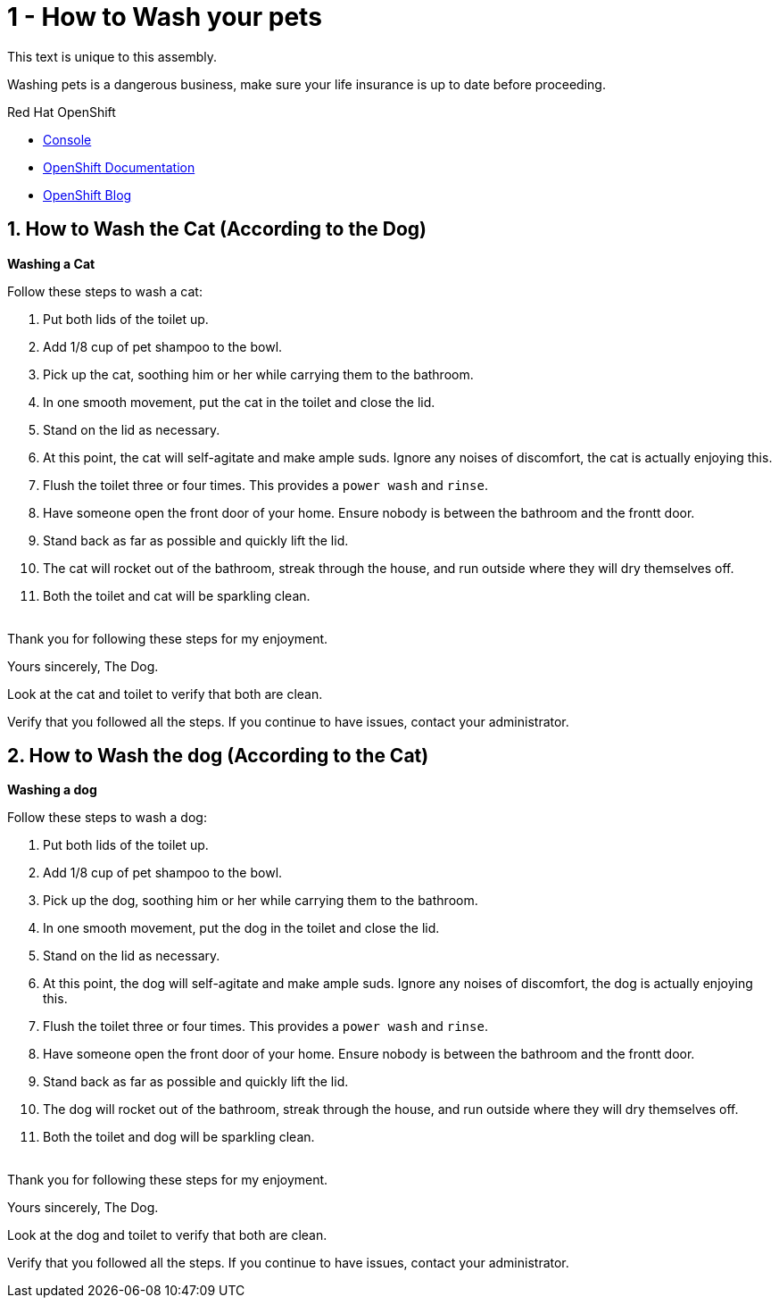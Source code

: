 // assembly attempt

// URLs
:openshift-console-url: {openshift-host}/dashboards
:fuse-documentation-url: https://access.redhat.com/documentation/en-us/red_hat_fuse/{fuse-version}/
:amq-documentation-url: https://access.redhat.com/documentation/en-us/red_hat_amq/{amq-version}/

//attributes
:title: 1 - How to Wash your pets
:standard-fail-text: Verify that you followed all the steps. If you continue to have issues, contact your administrator.
:bl: pass:[ +]

[id='1-how-to-assemble-a-solution-pattern']
= {title}

This text is unique to this assembly.

Washing pets is a dangerous business, make sure your life insurance is up to date before proceeding.

[type=walkthroughResource,serviceName=openshift]
.Red Hat OpenShift
****
* link:{openshift-console-url}[Console, window="_blank"]
* link:https://docs.openshift.com/dedicated/4/welcome/index.html/[OpenShift Documentation, window="_blank"]
* link:https://blog.openshift.com/[OpenShift Blog, window="_blank"]
****

:sectnums:

:leveloffset: +1

[time=5]
[id='how-to-wash-a-cat']
= How to Wash the Cat (According to the Dog)
:task-context: washing-a-cat

****
*Washing a Cat*
****

Follow these steps to wash a cat:

. Put both lids of the toilet up.
. Add 1/8 cup of pet shampoo to the bowl.
. Pick up the cat, soothing him or her while carrying them to the bathroom.
. In one smooth movement, put the cat in the toilet and close the lid.
. Stand on the lid as necessary.
. At this point, the cat will self-agitate and make ample suds. Ignore any noises of discomfort, the cat is actually enjoying this.
. Flush the toilet three or four times. This provides a `power wash` and `rinse`.
. Have someone open the front door of your home. Ensure nobody is between the bathroom and the frontt door.
. Stand back as far as possible and quickly lift the lid.
. The cat will rocket out of the bathroom, streak through the house, and run outside where they will dry themselves off.
. Both the toilet and cat will be sparkling clean.

{bl}
Thank you for following these steps for my enjoyment.

Yours sincerely,
The Dog.

[type=verification]
Look at the cat and toilet to verify that both are clean.

[type=verificationFail]
{standard-fail-text}

// end::task-washing-a-cat[]

:leveloffset!:
:leveloffset: +1

[time=5]
[id='how-to-wash-a-dog']
= How to Wash the dog (According to the Cat)
:task-context: washing-a-dog

****
*Washing a dog*
****

Follow these steps to wash a dog:

. Put both lids of the toilet up.
. Add 1/8 cup of pet shampoo to the bowl.
. Pick up the dog, soothing him or her while carrying them to the bathroom.
. In one smooth movement, put the dog in the toilet and close the lid.
. Stand on the lid as necessary.
. At this point, the dog will self-agitate and make ample suds. Ignore any noises of discomfort, the dog is actually enjoying this.
. Flush the toilet three or four times. This provides a `power wash` and `rinse`.
. Have someone open the front door of your home. Ensure nobody is between the bathroom and the frontt door.
. Stand back as far as possible and quickly lift the lid.
. The dog will rocket out of the bathroom, streak through the house, and run outside where they will dry themselves off.
. Both the toilet and dog will be sparkling clean.

{bl}
Thank you for following these steps for my enjoyment.

Yours sincerely,
The Dog.

[type=verifidogion]
Look at the dog and toilet to verify that both are clean.

[type=verifidogionFail]
{standard-fail-text}

// end::task-washing-a-dog[]

:leveloffset!:
